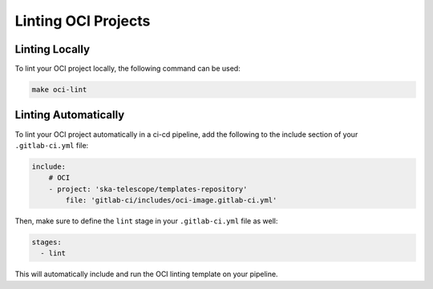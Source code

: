 ********************
Linting OCI Projects
********************


Linting Locally
===============

To lint your OCI project locally, the following command can be used:

.. code:: bash

    make oci-lint


Linting Automatically
=====================

To lint your OCI project automatically in a ci-cd pipeline, add the following to the include section of your ``.gitlab-ci.yml`` file:

.. code:: yaml

    include:
        # OCI
        - project: 'ska-telescope/templates-repository'
            file: 'gitlab-ci/includes/oci-image.gitlab-ci.yml'


Then, make sure to define the ``lint`` stage in your ``.gitlab-ci.yml`` file as well:

.. code:: yaml

    stages:
      - lint

This will automatically include and run the OCI linting template on your pipeline.
